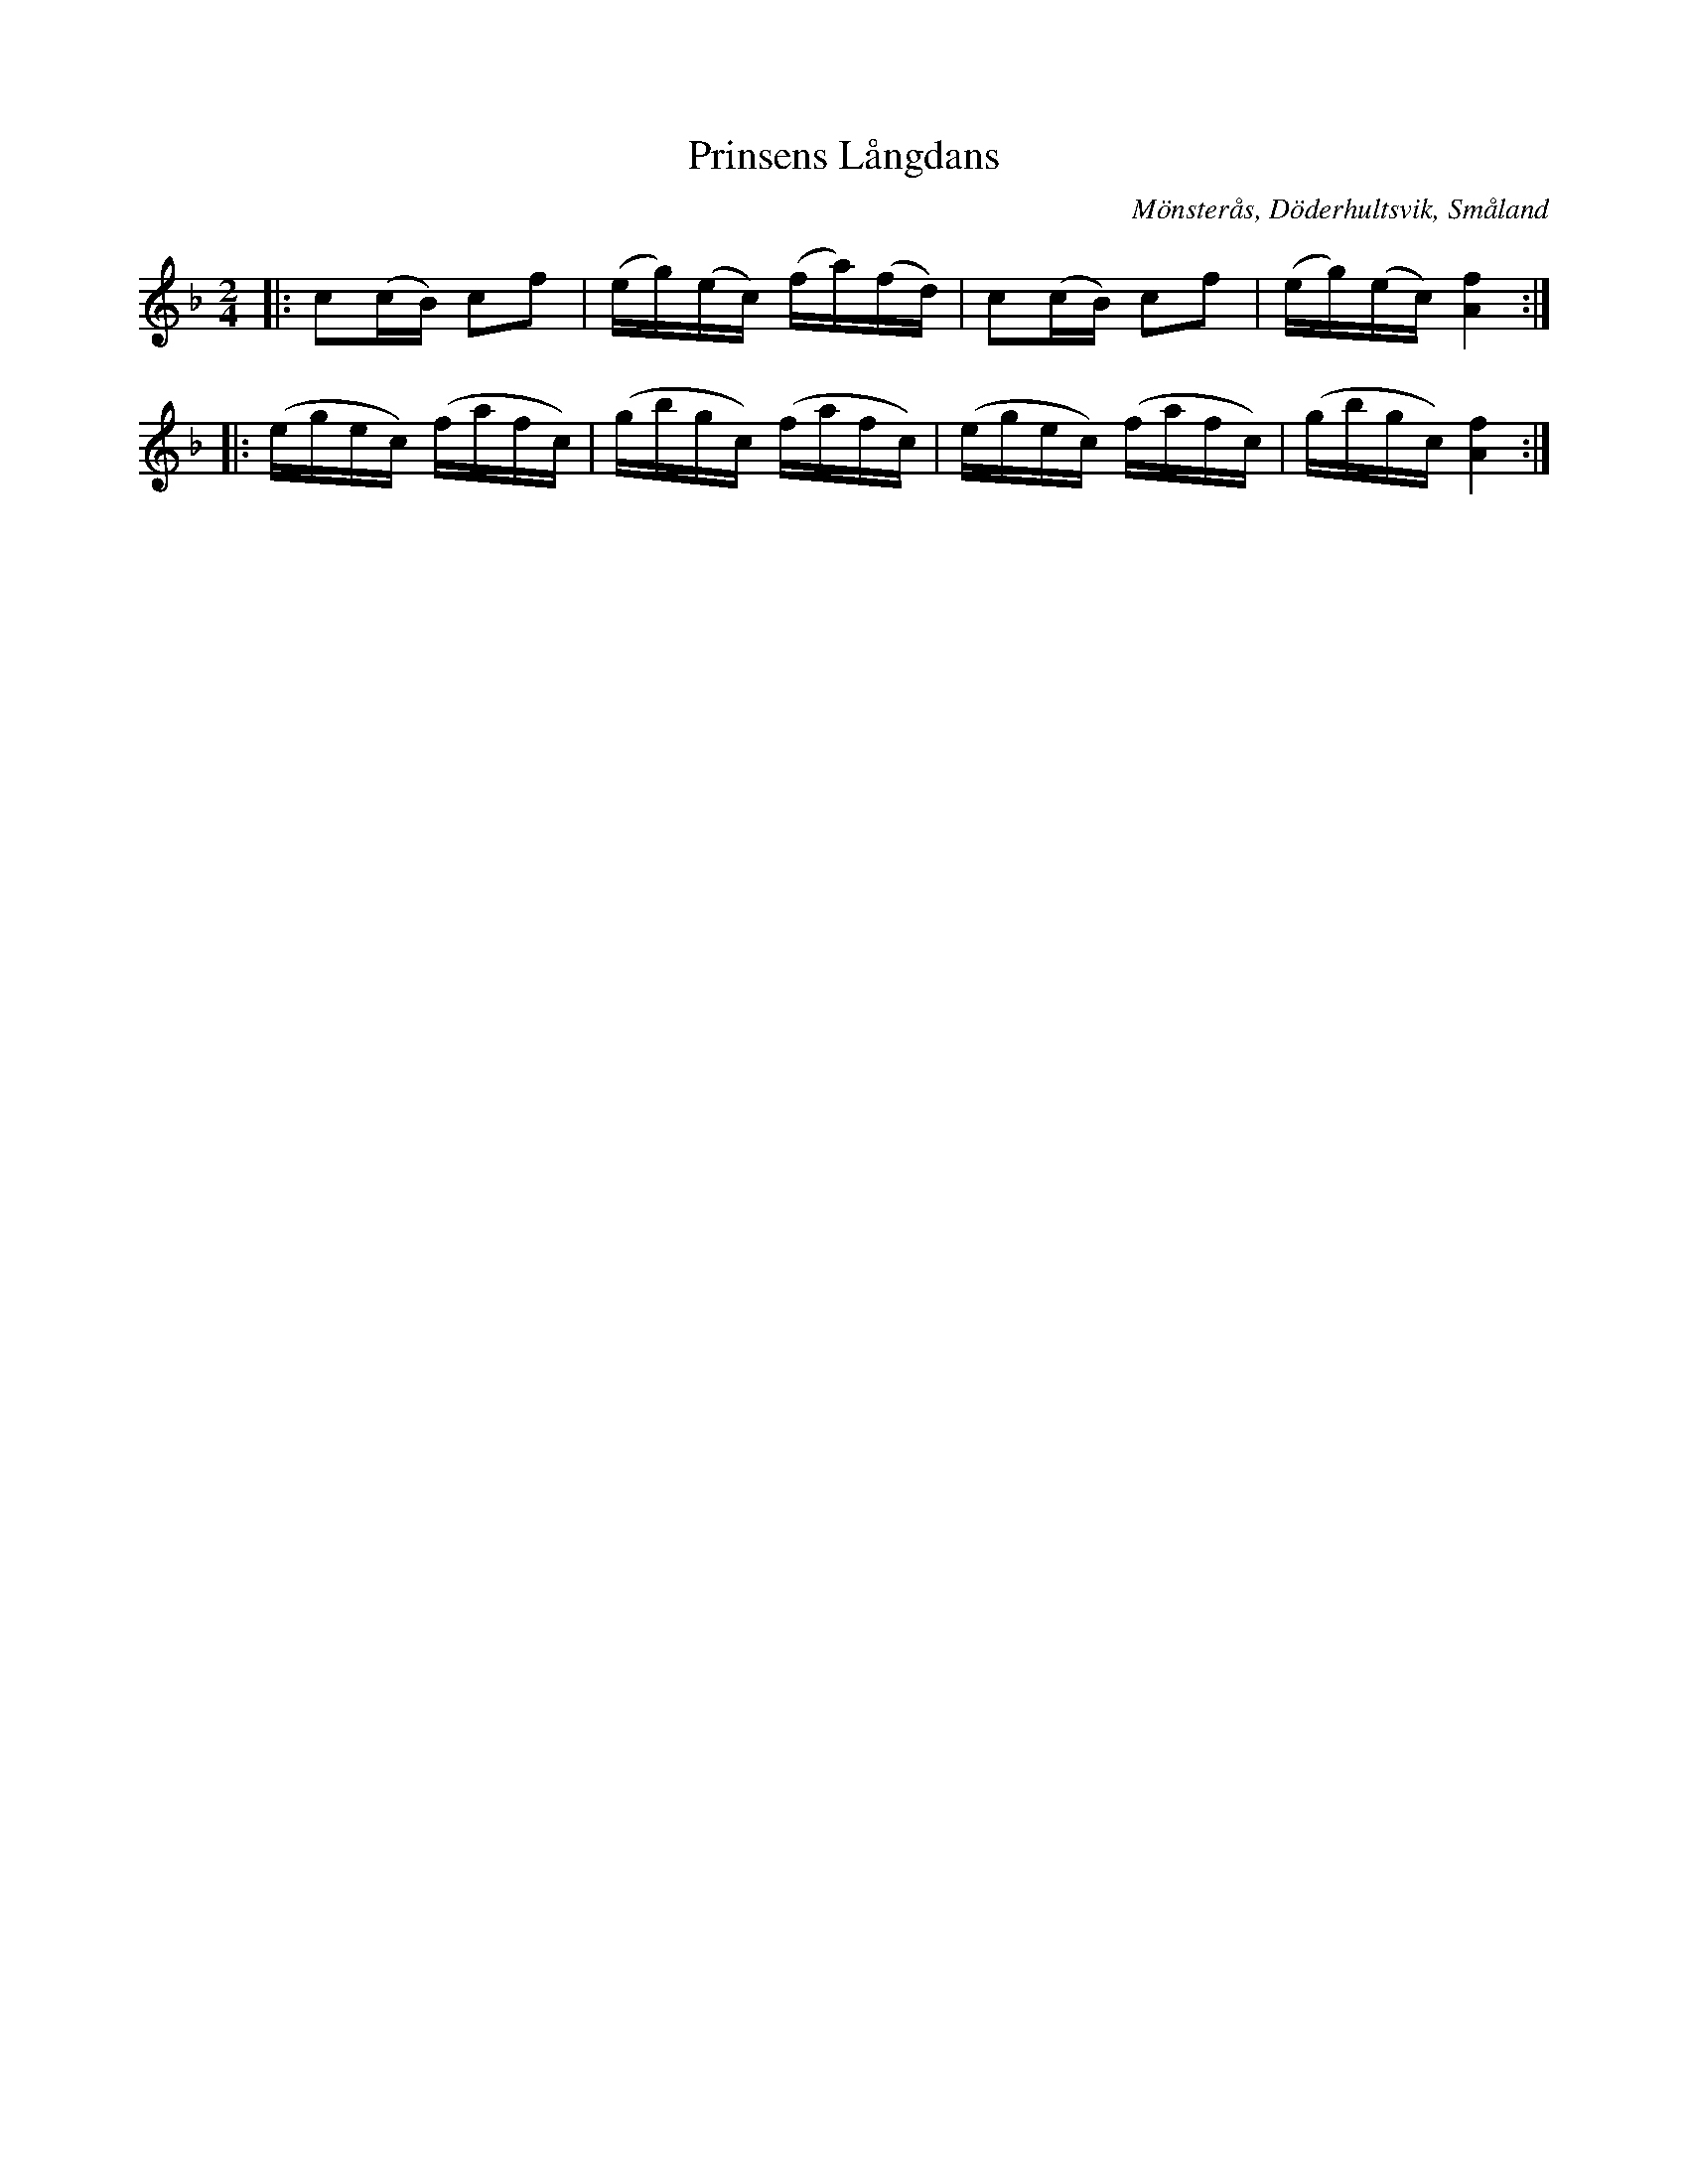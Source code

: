 %%abc-charset utf-8

X:1
T:Prinsens Långdans
R:Långdans
Z:Transkription gjord av Jonas Brunskog, 24/6 2008
O:Mönsterås, Döderhultsvik, Småland
S:efter Sven Lorenz Bruun
N:Folkmusikkommissionens notsamling, Bild: 53 Volym: M 188 Datering: -1837. Nummer 5
M:2/4
L:1/16
K:F
|:c2(cB) c2f2|(eg)(ec) (fa)(fd)|c2(cB) c2f2|(eg)(ec) [fA]4:|
|:(egec) (fafc)|(gbgc) (fafc)|(egec) (fafc)|(gbgc) [fA]4:|

